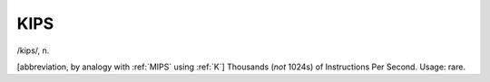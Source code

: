 .. _KIPS:

============================================================
KIPS
============================================================

/kips/, n\.

[abbreviation, by analogy with :ref:`MIPS` using :ref:`K`\] Thousands (*not* 1024s) of Instructions Per Second.
Usage: rare.

